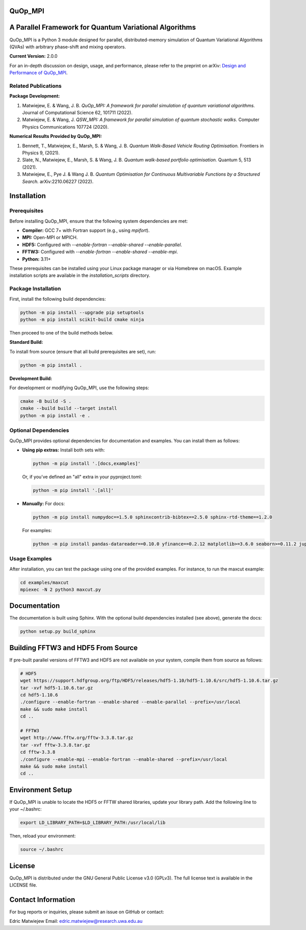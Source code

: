 QuOp_MPI
========

A Parallel Framework for Quantum Variational Algorithms
=========================================================

QuOp_MPI is a Python 3 module designed for parallel, distributed-memory simulation of Quantum Variational Algorithms (QVAs) with arbitrary phase-shift and mixing operators.

**Current Version:** 2.0.0

For an in-depth discussion on design, usage, and performance, please refer to the preprint on arXiv:  
`Design and Performance of QuOp_MPI <https://arxiv.org/abs/2110.03963>`_.

Related Publications
--------------------
**Package Development:**

#. Matwiejew, E. & Wang, J. B. *QuOp_MPI: A framework for parallel simulation of quantum variational algorithms.* Journal of Computational Science 62, 101711 (2022).
#. Matwiejew, E. & Wang, J. *QSW_MPI: A framework for parallel simulation of quantum stochastic walks.* Computer Physics Communications 107724 (2020).

**Numerical Results Provided by QuOp_MPI:**

#. Bennett, T., Matwiejew, E., Marsh, S. & Wang, J. B. *Quantum Walk-Based Vehicle Routing Optimisation.* Frontiers in Physics 9, (2021).
#. Slate, N., Matwiejew, E., Marsh, S. & Wang, J. B. *Quantum walk-based portfolio optimisation.* Quantum 5, 513 (2021).
#. Matwiejew, E., Pye J. & Wang J. B. *Quantum Optimisation for Continuous Multivariable Functions by a Structured Search.* arXiv:2210.06227 (2022).

Installation
============
Prerequisites
-------------
Before installing QuOp_MPI, ensure that the following system dependencies are met:

- **Compiler:** GCC 7+ with Fortran support (e.g., using `mpifort`).
- **MPI:** Open-MPI or MPICH.
- **HDF5:** Configured with `--enable-fortran --enable-shared --enable-parallel`.
- **FFTW3:** Configured with `--enable-fortran --enable-shared --enable-mpi`.
- **Python:** 3.11+

These prerequisites can be installed using your Linux package manager or via Homebrew on macOS. Example installation scripts are available in the `installation_scripts` directory.

Package Installation
--------------------

First, install the following build dependencies:

.. code-block:: bash

    python -m pip install --upgrade pip setuptools
    python -m pip install scikit-build cmake ninja

Then proceed to one of the build methods below.


**Standard Build:**

To install from source (ensure that all build prerequisites are set), run:

.. code-block:: bash

    python -m pip install .

**Development Build:**

For development or modifying QuOp_MPI, use the following steps:

.. code-block:: bash

    cmake -B build -S .
    cmake --build build --target install
    python -m pip install -e .

Optional Dependencies
---------------------
QuOp_MPI provides optional dependencies for documentation and examples. You can install them as follows:

- **Using pip extras:**  
  Install both sets with:
  
  .. code-block:: bash
  
     python -m pip install '.[docs,examples]'
  
  Or, if you’ve defined an "all" extra in your pyproject.toml:
  
  .. code-block:: bash
  
     python -m pip install '.[all]'
  
- **Manually:**  
  For docs:
  
  .. code-block:: bash
  
     python -m pip install numpydoc==1.5.0 sphinxcontrib-bibtex==2.5.0 sphinx-rtd-theme==1.2.0
  
  For examples:
  
  .. code-block:: bash
  
     python -m pip install pandas-datareader==0.10.0 yfinance==0.2.12 matplotlib>=3.6.0 seaborn>=0.11.2 jupyter-client>=6.1.2 jupyter-core>=4.6.3


Usage Examples
--------------
After installation, you can test the package using one of the provided examples. For instance, to run the maxcut example:

.. code-block:: bash

    cd examples/maxcut
    mpiexec -N 2 python3 maxcut.py

Documentation
=============
The documentation is built using Sphinx. With the optional build dependencies installed (see above), generate the docs:

.. code-block:: bash

    python setup.py build_sphinx

Building FFTW3 and HDF5 From Source
===================================
If pre-built parallel versions of FFTW3 and HDF5 are not available on your system, compile them from source as follows:

.. code-block:: bash

    # HDF5
    wget https://support.hdfgroup.org/ftp/HDF5/releases/hdf5-1.10/hdf5-1.10.6/src/hdf5-1.10.6.tar.gz
    tar -xvf hdf5-1.10.6.tar.gz
    cd hdf5-1.10.6
    ./configure --enable-fortran --enable-shared --enable-parallel --prefix=/usr/local
    make && sudo make install
    cd ..

    # FFTW3
    wget http://www.fftw.org/fftw-3.3.8.tar.gz
    tar -xvf fftw-3.3.8.tar.gz
    cd fftw-3.3.8
    ./configure --enable-mpi --enable-fortran --enable-shared --prefix=/usr/local
    make && sudo make install
    cd ..

Environment Setup
=================
If QuOp_MPI is unable to locate the HDF5 or FFTW shared libraries, update your library path. Add the following line to your ~/.bashrc:

.. code-block:: bash

    export LD_LIBRARY_PATH=$LD_LIBRARY_PATH:/usr/local/lib

Then, reload your environment:

.. code-block:: bash

    source ~/.bashrc

License
=======
QuOp_MPI is distributed under the GNU General Public License v3.0 (GPLv3). The full license text is available in the LICENSE file.

Contact Information
===================
For bug reports or inquiries, please submit an issue on GitHub or contact:

Edric Matwiejew  
Email: edric.matwiejew@research.uwa.edu.au
